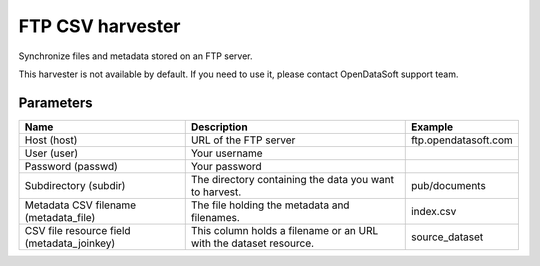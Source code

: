 FTP CSV harvester
=================

Synchronize files and metadata stored on an FTP server.

This harvester is not available by default. If you need to use it, please contact OpenDataSoft support team.

Parameters
----------

.. list-table::
   :header-rows: 1

   * * Name
     * Description
     * Example
   * * Host (host)
     * URL of the FTP server
     * ftp.opendatasoft.com
   * * User (user)
     * Your username
     *
   * * Password (passwd)
     * Your password
     *
   * * Subdirectory (subdir)
     * The directory containing the data you want to harvest.
     * pub/documents
   * * Metadata CSV filename (metadata_file)
     * The file holding the metadata and filenames.
     * index.csv
   * * CSV file resource field (metadata_joinkey)
     * This column holds a filename or an URL with the dataset resource.
     * source_dataset
